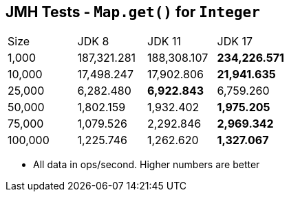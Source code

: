 == JMH Tests - `Map.get()` for `Integer`

[cols="1,1,1,1"]
|===
|Size|JDK 8|JDK 11|JDK 17
|1,000 |187,321.281|188,308.107|*234,226.571*
|10,000|17,498.247|17,902.806|*21,941.635*
|25,000|6,282.480|*6,922.843*|6,759.260
|50,000|1,802.159|1,932.402|*1,975.205*
|75,000|1,079.526|2,292.846|*2,969.342*
|100,000|1,225.746|1,262.620|*1,327.067*
|===

* All data in ops/second.
Higher numbers are better